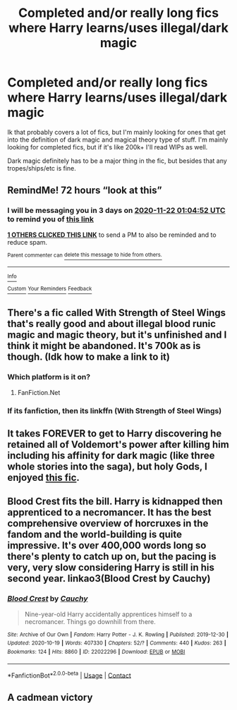 #+TITLE: Completed and/or really long fics where Harry learns/uses illegal/dark magic

* Completed and/or really long fics where Harry learns/uses illegal/dark magic
:PROPERTIES:
:Author: Blue-Jay27
:Score: 8
:DateUnix: 1605742522.0
:DateShort: 2020-Nov-19
:FlairText: Request
:END:
Ik that probably covers a lot of fics, but I'm mainly looking for ones that get into the definition of dark magic and magical theory type of stuff. I'm mainly looking for completed fics, but if it's like 200k+ I'll read WIPs as well.

Dark magic definitely has to be a major thing in the fic, but besides that any tropes/ships/etc is fine.


** RemindMe! 72 hours “look at this”
:PROPERTIES:
:Author: hotaru-chan45
:Score: 1
:DateUnix: 1605747892.0
:DateShort: 2020-Nov-19
:END:

*** I will be messaging you in 3 days on [[http://www.wolframalpha.com/input/?i=2020-11-22%2001:04:52%20UTC%20To%20Local%20Time][*2020-11-22 01:04:52 UTC*]] to remind you of [[https://np.reddit.com/r/HPfanfiction/comments/jwr8ck/completed_andor_really_long_fics_where_harry/gcs5ahg/?context=3][*this link*]]

[[https://np.reddit.com/message/compose/?to=RemindMeBot&subject=Reminder&message=%5Bhttps%3A%2F%2Fwww.reddit.com%2Fr%2FHPfanfiction%2Fcomments%2Fjwr8ck%2Fcompleted_andor_really_long_fics_where_harry%2Fgcs5ahg%2F%5D%0A%0ARemindMe%21%202020-11-22%2001%3A04%3A52%20UTC][*1 OTHERS CLICKED THIS LINK*]] to send a PM to also be reminded and to reduce spam.

^{Parent commenter can} [[https://np.reddit.com/message/compose/?to=RemindMeBot&subject=Delete%20Comment&message=Delete%21%20jwr8ck][^{delete this message to hide from others.}]]

--------------

[[https://np.reddit.com/r/RemindMeBot/comments/e1bko7/remindmebot_info_v21/][^{Info}]]

[[https://np.reddit.com/message/compose/?to=RemindMeBot&subject=Reminder&message=%5BLink%20or%20message%20inside%20square%20brackets%5D%0A%0ARemindMe%21%20Time%20period%20here][^{Custom}]]
[[https://np.reddit.com/message/compose/?to=RemindMeBot&subject=List%20Of%20Reminders&message=MyReminders%21][^{Your Reminders}]]
[[https://np.reddit.com/message/compose/?to=Watchful1&subject=RemindMeBot%20Feedback][^{Feedback}]]
:PROPERTIES:
:Author: RemindMeBot
:Score: 1
:DateUnix: 1605778663.0
:DateShort: 2020-Nov-19
:END:


** There's a fic called With Strength of Steel Wings that's really good and about illegal blood runic magic and magic theory, but it's unfinished and I think it might be abandoned. It's 700k as is though. (Idk how to make a link to it)
:PROPERTIES:
:Author: 1speedwoods
:Score: 1
:DateUnix: 1605750836.0
:DateShort: 2020-Nov-19
:END:

*** Which platform is it on?
:PROPERTIES:
:Author: Just_Me_-_-
:Score: 1
:DateUnix: 1605752681.0
:DateShort: 2020-Nov-19
:END:

**** FanFiction.Net
:PROPERTIES:
:Author: 1speedwoods
:Score: 1
:DateUnix: 1605752718.0
:DateShort: 2020-Nov-19
:END:


*** If its fanfiction, then its linkffn (With Strength of Steel Wings)
:PROPERTIES:
:Author: Just_Me_-_-
:Score: 1
:DateUnix: 1605752720.0
:DateShort: 2020-Nov-19
:END:


** It takes FOREVER to get to Harry discovering he retained all of Voldemort's power after killing him including his affinity for dark magic (like three whole stories into the saga), but holy Gods, I enjoyed [[https://m.fanfiction.net/s/2801806/1/A-Time-and-Place-to-Grow][this fic]].
:PROPERTIES:
:Author: Dingeon_Master_
:Score: 1
:DateUnix: 1605753950.0
:DateShort: 2020-Nov-19
:END:


** Blood Crest fits the bill. Harry is kidnapped then apprenticed to a necromancer. It has the best comprehensive overview of horcruxes in the fandom and the world-building is quite impressive. It's over 400,000 words long so there's plenty to catch up on, but the pacing is very, very slow considering Harry is still in his second year. linkao3(Blood Crest by Cauchy)
:PROPERTIES:
:Author: Snegurochkaa
:Score: 1
:DateUnix: 1605755016.0
:DateShort: 2020-Nov-19
:END:

*** [[https://archiveofourown.org/works/22022296][*/Blood Crest/*]] by [[https://www.archiveofourown.org/users/Cauchy/pseuds/Cauchy][/Cauchy/]]

#+begin_quote
  Nine-year-old Harry accidentally apprentices himself to a necromancer. Things go downhill from there.
#+end_quote

^{/Site/:} ^{Archive} ^{of} ^{Our} ^{Own} ^{*|*} ^{/Fandom/:} ^{Harry} ^{Potter} ^{-} ^{J.} ^{K.} ^{Rowling} ^{*|*} ^{/Published/:} ^{2019-12-30} ^{*|*} ^{/Updated/:} ^{2020-10-19} ^{*|*} ^{/Words/:} ^{407330} ^{*|*} ^{/Chapters/:} ^{52/?} ^{*|*} ^{/Comments/:} ^{440} ^{*|*} ^{/Kudos/:} ^{263} ^{*|*} ^{/Bookmarks/:} ^{124} ^{*|*} ^{/Hits/:} ^{8860} ^{*|*} ^{/ID/:} ^{22022296} ^{*|*} ^{/Download/:} ^{[[https://archiveofourown.org/downloads/22022296/Blood%20Crest.epub?updated_at=1604531091][EPUB]]} ^{or} ^{[[https://archiveofourown.org/downloads/22022296/Blood%20Crest.mobi?updated_at=1604531091][MOBI]]}

--------------

*FanfictionBot*^{2.0.0-beta} | [[https://github.com/FanfictionBot/reddit-ffn-bot/wiki/Usage][Usage]] | [[https://www.reddit.com/message/compose?to=tusing][Contact]]
:PROPERTIES:
:Author: FanfictionBot
:Score: 2
:DateUnix: 1605755054.0
:DateShort: 2020-Nov-19
:END:


** A cadmean victory
:PROPERTIES:
:Author: rupinder_006
:Score: 1
:DateUnix: 1605761506.0
:DateShort: 2020-Nov-19
:END:
